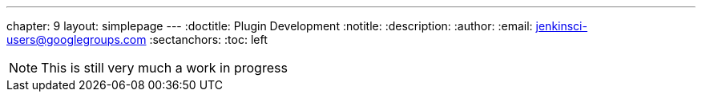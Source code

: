 ---
chapter: 9
layout: simplepage
---
:doctitle: Plugin Development
:notitle:
:description:
:author:
:email: jenkinsci-users@googlegroups.com
:sectanchors:
:toc: left

[NOTE]
====
This is still very much a work in progress
====
